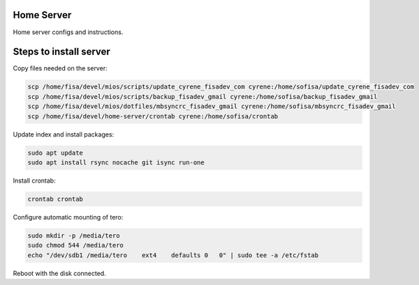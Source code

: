 Home Server
-----------

Home server configs and instructions.

Steps to install server
-----------------------

Copy files needed on the server:

.. code-block::

    scp /home/fisa/devel/mios/scripts/update_cyrene_fisadev_com cyrene:/home/sofisa/update_cyrene_fisadev_com
    scp /home/fisa/devel/mios/scripts/backup_fisadev_gmail cyrene:/home/sofisa/backup_fisadev_gmail
    scp /home/fisa/devel/mios/dotfiles/mbsyncrc_fisadev_gmail cyrene:/home/sofisa/mbsyncrc_fisadev_gmail
    scp /home/fisa/devel/home-server/crontab cyrene:/home/sofisa/crontab


Update index and install packages:

.. code-block::

    sudo apt update
    sudo apt install rsync nocache git isync run-one


Install crontab:

.. code-block::

    crontab crontab


Configure automatic mounting of tero:

.. code-block::

    sudo mkdir -p /media/tero
    sudo chmod 544 /media/tero
    echo "/dev/sdb1 /media/tero    ext4    defaults 0   0" | sudo tee -a /etc/fstab

Reboot with the disk connected.
